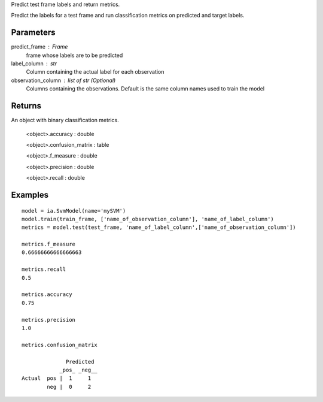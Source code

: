 Predict test frame labels and return metrics.

Predict the labels for a test frame and run classification metrics on predicted
and target labels.

Parameters
----------
predict_frame : Frame
    frame whose labels are to be predicted

label_column : str
    Column containing the actual label for each observation

observation_column : list of str (Optional)
    Columns containing the observations. Default is the same column names used to train the model

Returns
-------
An object with binary classification metrics.

  <object>.accuracy : double

  <object>.confusion_matrix : table

  <object>.f_measure : double

  <object>.precision : double

  <object>.recall : double

Examples
--------
::

    model = ia.SvmModel(name='mySVM')
    model.train(train_frame, ['name_of_observation_column'], 'name_of_label_column')
    metrics = model.test(test_frame, 'name_of_label_column',['name_of_observation_column'])

    metrics.f_measure
    0.66666666666666663

    metrics.recall
    0.5

    metrics.accuracy
    0.75

    metrics.precision
    1.0

    metrics.confusion_matrix

                  Predicted
                _pos_ _neg__
    Actual  pos |  1     1
            neg |  0     2



